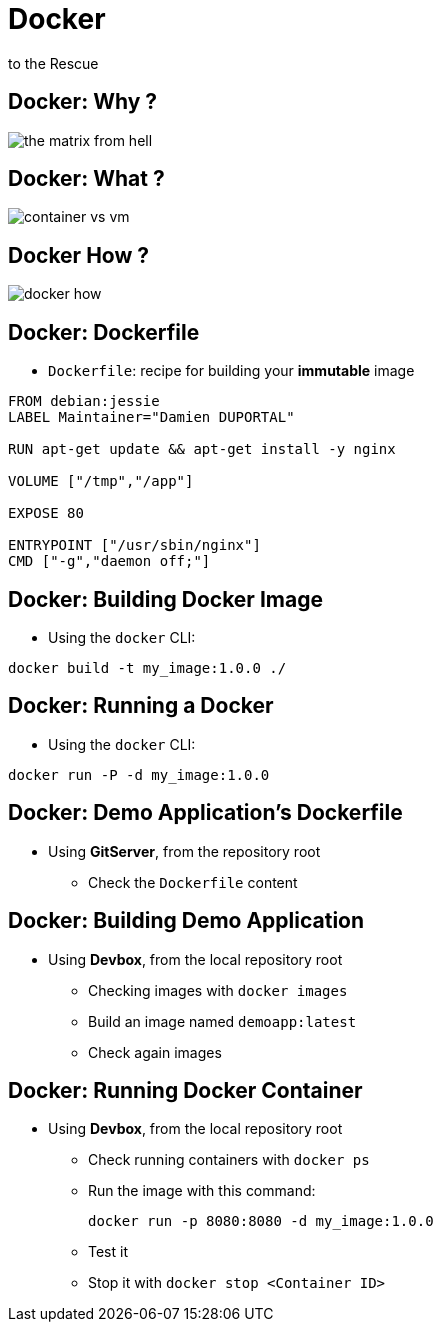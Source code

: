 
= Docker
to the Rescue

== Docker: Why ?

image::./images/the-matrix-from-hell.png[]

== Docker: What ?

image::./images/container_vs_vm.jpg[]

== Docker How ?

image::./images/docker-how.png[]

== Docker: Dockerfile

* `Dockerfile`: recipe for building your *immutable* image

[source,subs="attributes",bash]
----
FROM debian:jessie
LABEL Maintainer="Damien DUPORTAL"

RUN apt-get update && apt-get install -y nginx

VOLUME ["/tmp","/app"]

EXPOSE 80

ENTRYPOINT ["/usr/sbin/nginx"]
CMD ["-g","daemon off;"]
----

== Docker: Building Docker Image

* Using the `docker` CLI:

[source,subs="attributes",bash]
----
docker build -t my_image:1.0.0 ./
----


== Docker: Running a Docker

* Using the `docker` CLI:

[source,subs="attributes",bash]
----
docker run -P -d my_image:1.0.0
----

== Docker: Demo Application's Dockerfile

* Using *GitServer*, from the repository root
** Check the `Dockerfile` content

== Docker: Building Demo Application

* Using *Devbox*, from the local repository root
** Checking images with `docker images`
** Build an image named `demoapp:latest`
** Check again images

== Docker: Running Docker Container

* Using *Devbox*, from the local repository root
** Check running containers with `docker ps`
** Run the image with this command:
+
[source,subs="attributes",bash]
----
docker run -p 8080:8080 -d my_image:1.0.0
----

** Test it
** Stop it with `docker stop <Container ID>`
